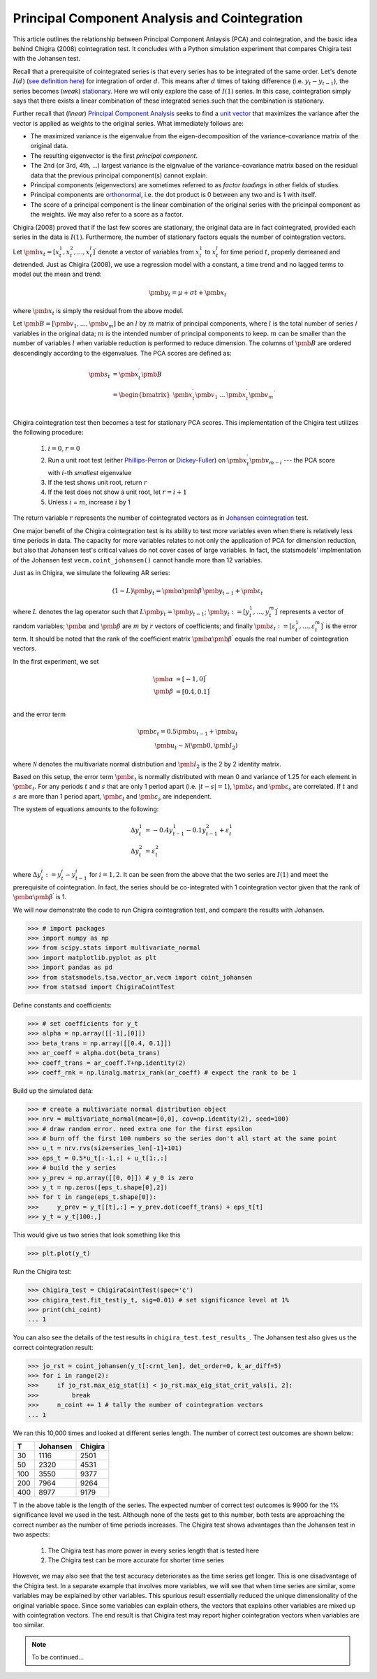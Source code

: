 Principal Component Analysis and Cointegration
==============================================

This article outlines the relationship between Principal Component Anlaysis (PCA) and cointegration, and the basic idea behind Chigira (2008) cointegration test. 
It concludes with a Python simulation experiment that compares Chigira test with the Johansen test.

Recall that a prerequisite of cointegrated series is that every series has to be integrated of the same order. 
Let's denote :math:`I(d)` (`see definition here <https://en.wikipedia.org/wiki/Order_of_integration>`_) for integration of order :math:`d`. 
This means after :math:`d` times of taking difference (i.e. :math:`y_{t} - y_{t-1}`), the series becomes (*weak*) `stationary <https://en.wikipedia.org/wiki/Stationary_process#Weak_or_wide-sense_stationarity>`_. 
Here we will only explore the case of :math:`I(1)` series. In this case, cointegration simply says that there exists a linear combination of these integrated series such that the combination is stationary.

Further recall that (*linear*) `Principal Component Analysis <https://en.wikipedia.org/wiki/Principal_component_analysis>`_ seeks to find a `unit vector <https://en.wikipedia.org/wiki/Unit_vector>`_ that maximizes the variance after the vector is applied as weights to the original series. 
What immediately follows are:

- The maximized variance is the eigenvalue from the eigen-decomposition of the variance-covariance matrix of the original data. 

- The resulting eigenvector is the first *principal component*.

- The 2nd (or 3rd, 4th, ...) largest variance is the eignvalue of the variance-covariance matrix based on the residual data that the previous principal component(s) cannot explain. 

- Principal components (eigenvectors) are sometimes referred to as *factor loadings* in other fields of studies.

- Principal components are `orthonormal <https://en.wikipedia.org/wiki/Orthonormality>`_, i.e. the dot product is 0 between any two and is 1 with itself.

- The score of a principal component is the linear combination of the original series with the pricinpal component as the weights. We may also refer to a score as a factor. 



Chigira (2008) proved that if the last few scores are stationary, the original data are in fact cointegrated, provided each series in the data is :math:`I(1)`. 
Furthermore, the number of stationary factors equals the number of cointegration vectors.

Let :math:`\pmb{x}_{t}=[x^1_t, x^2_t, ..., x^l_t ]^\prime` denote a vector of variables from :math:`x^1_t` to :math:`x^l_t` for time period :math:`t`, properly demeaned and detrended. 
Just as Chigira (2008), we use a regression model with a constant, a time trend and no lagged terms to model out the mean and trend:

.. math::
    \begin{equation*}
        \pmb{y}_t = \mu + \sigma t + \pmb{x}_{t}
    \end{equation*}

where :math:`\pmb{x}_{t}` is simply the residual from the above model.

Let :math:`\pmb{B} = [\pmb{v}_1, ... , \pmb{v}_m]` be an :math:`l` by :math:`m` matrix of principal components, where :math:`l` is the total number of series / variables in the original data; :math:`m` is the intended number of principal components to keep. :math:`m` can be smaller than the number of variables :math:`l` when variable reduction is performed to reduce dimension.
The columns of :math:`\pmb{B}` are ordered descendingly according to the eigenvalues. 
The PCA scores are defined as:

.. math::
    \begin{align*}
        \pmb{s}_t &= \pmb{x}_{t}^\prime \pmb{B}\\
        &= \begin{bmatrix}
            \pmb{x}^\prime_{t} \pmb{v}_1  &... & \pmb{x}^\prime_{t} \pmb{v}_m\\
        \end{bmatrix}^\prime
    \end{align*}


Chigira cointegration test then becomes a test for stationary PCA scores. This implementation of the Chigira test utilizes the following procedure:

  1. :math:`i=0`, :math:`r=0`

  2. Run a unit root test (either `Phillips-Perron <https://en.wikipedia.org/wiki/Phillips%E2%80%93Perron_test>`_ or `Dickey-Fuller <https://en.wikipedia.org/wiki/Dickey%E2%80%93Fuller_test>`_) on :math:`\pmb{x}^\prime_t \pmb{v}_{m-i}` --- the PCA score with :math:`i`-th *smallest* eigenvalue

  3. If the test shows unit root, return :math:`r`

  4. If the test does not show a unit root, let :math:`r = i + 1`

  5. Unless :math:`i` = :math:`m`, increase :math:`i` by 1

The return variable :math:`r` represents the number of cointegrated vectors as in `Johansen cointegration <https://en.wikipedia.org/wiki/Johansen_test>`_ test.


One major benefit of the Chigira cointegration test is its ability to test more variables even when there is relatively less time periods in data. 
The capacity for more variables relates to not only the application of PCA for dimension reduction, but also that Johansen test's critical values do not cover cases of large variables.
In fact, the statsmodels' implmentation of the Johansen test  ``vecm.coint_johansen()`` cannot handle more than 12 variables.

Just as in Chigira, we simulate the following AR series:

.. math::
    (1-L) \pmb{y}_t = \pmb{\alpha} \pmb{\beta}^\prime \pmb{y}_{t-1} + \pmb{\varepsilon}_t

where :math:`L` denotes the lag operator such that :math:`L \pmb{y}_t = \pmb{y}_{t-1}`; 
:math:`\pmb{y}_t := [y^1_t, ..., y^m_t]^\prime` represents a vector of random variables; 
:math:`\pmb{\alpha}` and :math:`\pmb{\beta}` are :math:`m` by :math:`r` vectors of coefficients; 
and finally :math:`\pmb{\varepsilon}_t:= [\varepsilon^1_t, ..., \varepsilon^m_t]^\prime` is the error term.
It should be noted that the rank of the coefficient matrix :math:`\pmb{\alpha} \pmb{\beta}^\prime` equals the real number of cointegration vectors.

In the first experiment, we set 

.. math::
    \begin{align*}
        \pmb{\alpha} &= [-1, 0]^\prime\\
        \pmb{\beta} &= [0.4, 0.1]^\prime\\
    \end{align*}

and the error term 

.. math::
    \begin{align*}
        \pmb{\varepsilon}_t = 0.5 \pmb{u}_{t-1} + \pmb{u}_t\\
        \pmb{u}_t \sim \mathcal{N}(\pmb{0}, \pmb{I}_2)
    \end{align*}
    
where :math:`\mathcal{N}` denotes the multivariate normal distribution and :math:`\pmb{I}_2` is the 2 by 2 identity matrix. 

Based on this setup, the error term :math:`\pmb{\varepsilon}_t` is normally distributed with mean 0 and variance of 1.25 for each element in :math:`\pmb{\varepsilon}_t`. 
For any periods :math:`t` and :math:`s` that are only 1 period apart (i.e. :math:`|t-s|=1`), :math:`\pmb{\varepsilon}_t` and :math:`\pmb{\varepsilon}_s` are correlated. 
If :math:`t` and :math:`s` are more than 1 period apart, :math:`\pmb{\varepsilon}_t` and :math:`\pmb{\varepsilon}_s` are independent. 

The system of equations amounts to the following:

.. math::
    \begin{align*}
        \Delta y^1_t &= -0.4 y^1_{t-1} - 0.1 y^2_{t-1} + \varepsilon^1_t\\
        \Delta y^2_t &= \varepsilon^2_t
    \end{align*}

where :math:`\Delta y^i_t := y^i_t - y^i_{t-1}` for :math:`i=1,2`. 
It can be seen from the above that the two series are :math:`I(1)` and meet the prerequisite of cointegration. 
In fact, the series should be co-integrated with 1 cointegration vector given that the rank of :math:`\pmb{\alpha} \pmb{\beta}^\prime` is 1.

We will now demonstrate the code to run Chigira cointegration test, and compare the results with Johansen. 

>>> # import packages
>>> import numpy as np
>>> from scipy.stats import multivariate_normal
>>> import matplotlib.pyplot as plt
>>> import pandas as pd
>>> from statsmodels.tsa.vector_ar.vecm import coint_johansen
>>> from statsad import ChigiraCointTest

Define constants and coefficients:

>>> # set coefficients for y_t
>>> alpha = np.array([[-1],[0]])
>>> beta_trans = np.array([[0.4, 0.1]])
>>> ar_coeff = alpha.dot(beta_trans)
>>> coeff_trans = ar_coeff.T+np.identity(2)
>>> coeff_rnk = np.linalg.matrix_rank(ar_coeff) # expect the rank to be 1

Build up the simulated data:

>>> # create a multivariate normal distribution object
>>> nrv = multivariate_normal(mean=[0,0], cov=np.identity(2), seed=100)
>>> # draw random error. need extra one for the first epsilon
>>> # burn off the first 100 numbers so the series don't all start at the same point
>>> u_t = nrv.rvs(size=series_len[-1]+101)
>>> eps_t = 0.5*u_t[:-1,:] + u_t[1:,:]
>>> # build the y series
>>> y_prev = np.array([[0, 0]]) # y_0 is zero
>>> y_t = np.zeros([eps_t.shape[0],2])
>>> for t in range(eps_t.shape[0]):
>>>     y_prev = y_t[[t],:] = y_prev.dot(coeff_trans) + eps_t[t]
>>> y_t = y_t[100:,]

This would give us two series that look something like this 

>>> plt.plot(y_t)

.. image:: ./img/chigira_exp1_two_series.png

Run the Chigira test:

>>> chigira_test = ChigiraCointTest(spec='c')
>>> chigira_test.fit_test(y_t, sig=0.01) # set significance level at 1%
>>> print(chi_coint)
... 1

You can also see the details of the test results in ``chigira_test.test_results_``.
The Johansen test also gives us the correct cointegration result:

>>> jo_rst = coint_johansen(y_t[:crnt_len], det_order=0, k_ar_diff=5)
>>> for i in range(2):
>>>     if jo_rst.max_eig_stat[i] < jo_rst.max_eig_stat_crit_vals[i, 2]:
>>>         break
>>>     n_coint += 1 # tally the number of cointegration vectors
... 1

We ran this 10,000 times and looked at different series length. 
The number of correct test outcomes are shown below:

=== ======== =======
T   Johansen Chigira
=== ======== =======
30	1116	 2501
50	2320	 4531
100	3550	 9377
200	7964	 9264
400	8977	 9179
=== ======== =======

T in the above table is the length of the series.
The expected number of correct test outcomes is 9900 for the 1% significance level we used in the test.
Although none of the tests get to this number, both tests are approaching the correct number as the number of time periods increases. 
The Chigira test shows advantages than the Johansen test in two aspects: 
  
  1. The Chigira test has more power in every series length that is tested here
  2. The Chigira test can be more accurate for shorter time series

However, we may also see that the test accuracy deteriorates as the time series get longer. 
This is one disadvantage of the Chigira test. 
In a separate example that involves more variables, we will see that when time series are similar, some variables may be explained by other variables. 
This spurious result essentially reduced the unique dimensionality of the original variable space.
Since some variables can explain others, the vectors that explains other variables are mixed up with cointegration vectors.
The end result is that Chigira test may report higher cointegration vectors when variables are too similar.

.. note::
   To be continued...